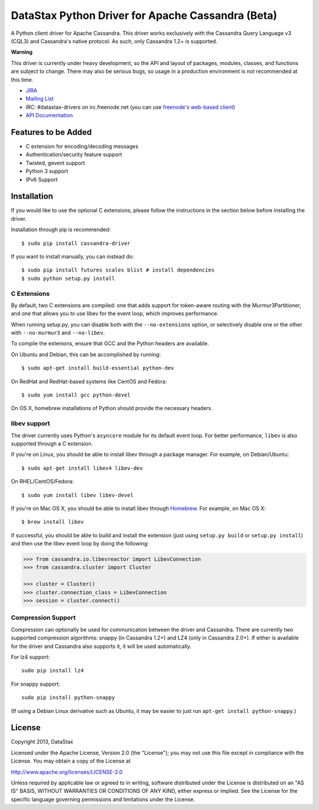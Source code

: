 DataStax Python Driver for Apache Cassandra (Beta)
==================================================
A Python client driver for Apache Cassandra.  This driver works exclusively
with the Cassandra Query Language v3 (CQL3) and Cassandra's native
protocol.  As such, only Cassandra 1.2+ is supported.

**Warning**

This driver is currently under heavy development, so the API and layout of
packages, modules, classes, and functions are subject to change.  There may
also be serious bugs, so usage in a production environment is *not*
recommended at this time.

* `JIRA <https://datastax-oss.atlassian.net/browse/PYTHON>`_
* `Mailing List <https://groups.google.com/a/lists.datastax.com/forum/#!forum/python-driver-user>`_
* IRC: #datastax-drivers on irc.freenode.net (you can use `freenode's web-based client <http://webchat.freenode.net/?channels=#datastax-drivers>`_)
* `API Documentation <http://datastax.github.io/python-driver/api/index.html>`_

Features to be Added
--------------------
* C extension for encoding/decoding messages
* Authentication/security feature support
* Twisted, gevent support
* Python 3 support
* IPv6 Support

Installation
------------
If you would like to use the optional C extensions, please follow
the instructions in the section below before installing the driver.

Installation through pip is recommended::

    $ sudo pip install cassandra-driver

If you want to install manually, you can instead do::

    $ sudo pip install futures scales blist # install dependencies
    $ sudo python setup.py install

C Extensions
^^^^^^^^^^^^
By default, two C extensions are compiled: one that adds support
for token-aware routing with the Murmur3Partitioner, and one that
allows you to use libev for the event loop, which improves performance.

When running setup.py, you can disable both with the ``--no-extensions``
option, or selectively disable one or the other with ``--no-murmur3`` and
``--no-libev``.

To compile the extenions, ensure that GCC and the Python headers are available.

On Ubuntu and Debian, this can be accomplished by running::

    $ sudo apt-get install build-essential python-dev

On RedHat and RedHat-based systems like CentOS and Fedora::

    $ sudo yum install gcc python-devel

On OS X, homebrew installations of Python should provide the necessary headers.

libev support
^^^^^^^^^^^^^
The driver currently uses Python's ``asyncore`` module for its default
event loop.  For better performance, ``libev`` is also supported through
a C extension.

If you're on Linux, you should be able to install libev
through a package manager.  For example, on Debian/Ubuntu::

    $ sudo apt-get install libev4 libev-dev

On RHEL/CentOS/Fedora::

    $ sudo yum install libev libev-devel

If you're on Mac OS X, you should be able to install libev
through `Homebrew <http://brew.sh/>`_. For example, on Mac OS X::

    $ brew install libev

If successful, you should be able to build and install the extension
(just using ``setup.py build`` or ``setup.py install``) and then use
the libev event loop by doing the following:

.. code-block:: python

    >>> from cassandra.io.libevreactor import LibevConnection
    >>> from cassandra.cluster import Cluster

    >>> cluster = Cluster()
    >>> cluster.connection_class = LibevConnection
    >>> session = cluster.connect()

Compression Support
^^^^^^^^^^^^^^^^^^^
Compression can optionally be used for communication between the driver and
Cassandra.  There are currently two supported compression algorithms:
snappy (in Cassandra 1.2+) and LZ4 (only in Cassandra 2.0+).  If either is
available for the driver and Cassandra also supports it, it will
be used automatically.

For lz4 support::

    sudo pip install lz4

For snappy support::

    sudo pip install python-snappy

(If using a Debian Linux derivative such as Ubuntu, it may be easier to
just run ``apt-get install python-snappy``.)

License
-------
Copyright 2013, DataStax

Licensed under the Apache License, Version 2.0 (the "License");
you may not use this file except in compliance with the License.
You may obtain a copy of the License at

http://www.apache.org/licenses/LICENSE-2.0

Unless required by applicable law or agreed to in writing, software
distributed under the License is distributed on an "AS IS" BASIS,
WITHOUT WARRANTIES OR CONDITIONS OF ANY KIND, either express or implied.
See the License for the specific language governing permissions and
limitations under the License.
